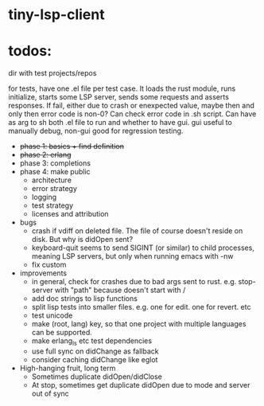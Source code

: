 
* tiny-lsp-client

* todos:

dir with test projects/repos

for tests, have one .el file per test case. It loads the rust module, runs initialize, starts some LSP server, sends some requests and asserts responses. If fail, either due to crash or enexpected value, maybe then and only then error code is non-0? Can check error code in .sh script. Can have as arg to sh both .el file to run and whether to have gui. gui useful to manually debug, non-gui good for regression testing.

- +phase 1: basics + find definition+
- +phase 2: erlang+
- phase 3: completions
- phase 4: make public
  - architecture
  - error strategy
  - logging
  - test strategy
  - licenses and attribution
- bugs
  - crash if vdiff on deleted file. The file of course doesn't reside on disk. But why is didOpen sent?
  - keyboard-quit seems to send SIGINT (or similar) to child processes, meaning LSP servers, but only when running emacs with -nw
  - fix custom
- improvements
  - in general, check for crashes due to bad args sent to rust. e.g. stop-server with "path" because doesn't start with /
  - add doc strings to lisp functions
  - split lisp tests into smaller files. e.g. one for edit. one for revert. etc
  - test unicode
  - make (root, lang) key, so that one project with multiple languages can be supported.
  - make erlang_ls etc test dependencies
  - use full sync on didChange as fallback
  - consider caching didChange like eglot
- High-hanging fruit, long term
  - Sometimes duplicate didOpen/didClose
  - At stop, sometimes get duplicate didOpen due to mode and server out of sync
